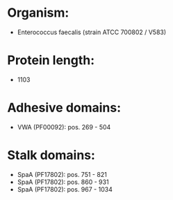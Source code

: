 * Organism:
- Enterococcus faecalis (strain ATCC 700802 / V583)
* Protein length:
- 1103
* Adhesive domains:
- VWA (PF00092): pos. 269 - 504
* Stalk domains:
- SpaA (PF17802): pos. 751 - 821
- SpaA (PF17802): pos. 860 - 931
- SpaA (PF17802): pos. 967 - 1034

